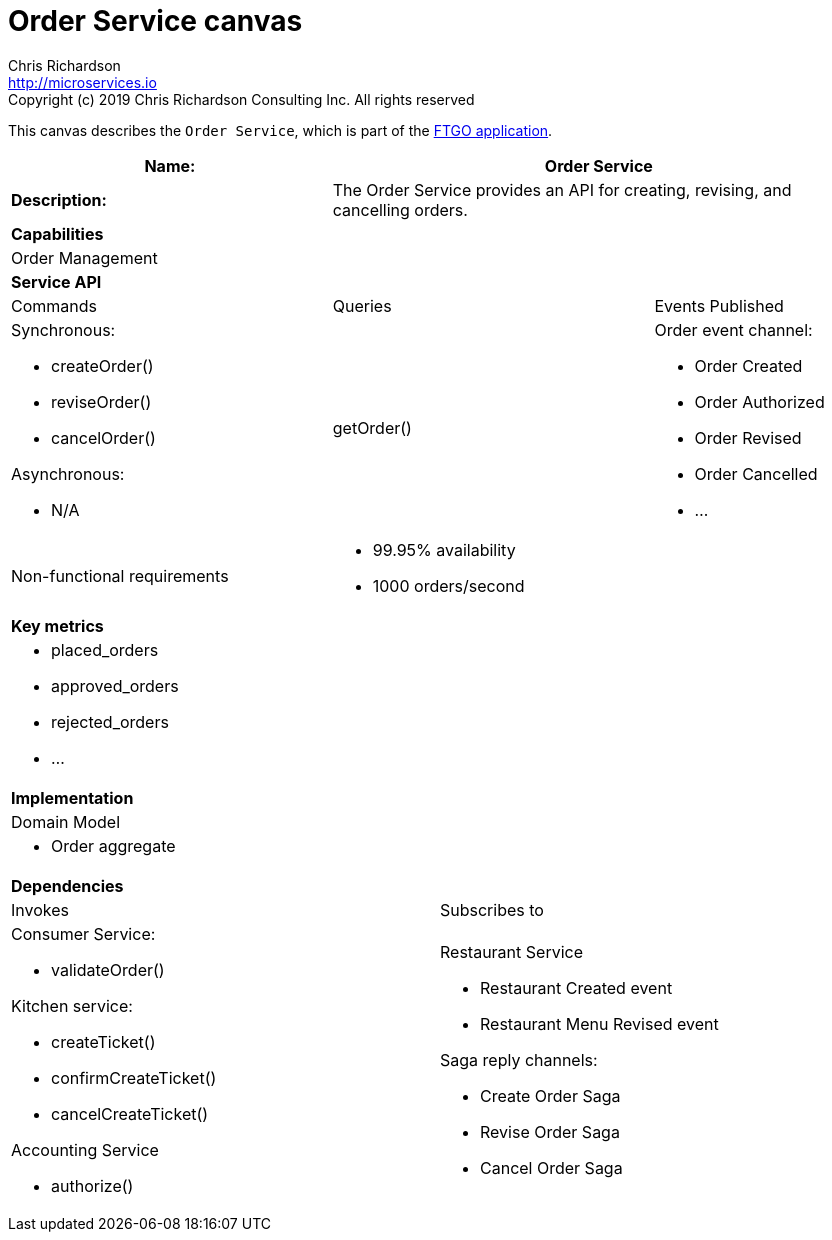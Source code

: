= Order Service canvas
Chris Richardson <http://microservices.io>
Copyright (c) 2019 Chris Richardson Consulting Inc. All rights reserved

This canvas describes the `Order Service`, which is part of the https://github.com/microservices-patterns/ftgo-application/[FTGO application].

[cols="8*"]
|===
3+a| Name: 5+a| Order Service

3+a| *Description:*
5+a|

The Order Service provides an API for creating, revising, and cancelling orders.

8+a| *Capabilities*
8+a|
Order Management
8+| *Service API*
3+| Commands 3+| Queries 2+| Events Published
3+a| Synchronous:

* createOrder()
* reviseOrder()
* cancelOrder()

Asynchronous:

* N/A

 3+a| getOrder() 2+a| Order event channel:

* Order Created
* Order Authorized
* Order Revised
* Order Cancelled
* ...

3+| Non-functional requirements 5+a|

* 99.95% availability
* 1000 orders/second

8+| *Key metrics*
8+a|

* placed_orders
* approved_orders
* rejected_orders
* ...

8+| *Implementation*
8+| Domain Model
8+a| * Order aggregate
8+| *Dependencies*
4+| Invokes 4+| Subscribes to
4+a|

Consumer Service:

* validateOrder()

Kitchen service:

* createTicket()
* confirmCreateTicket()
* cancelCreateTicket()

Accounting Service

* authorize()

 4+a| Restaurant Service

* Restaurant Created event
* Restaurant Menu Revised event

Saga reply channels:

* Create Order Saga
* Revise Order Saga
* Cancel Order Saga

|===
